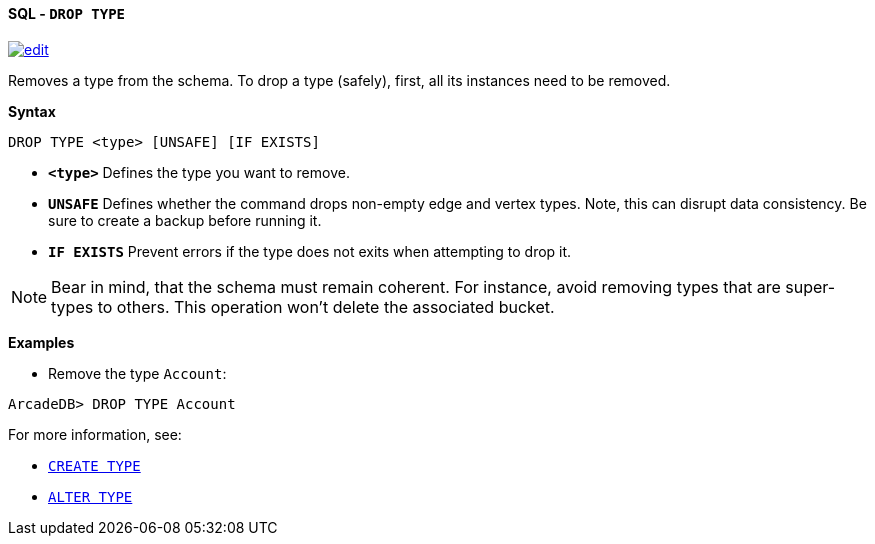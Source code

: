 [[sql-drop-type]]
[discrete]
==== SQL - `DROP TYPE`
image:../images/edit.png[link="https://github.com/ArcadeData/arcadedb-docs/blob/main/src/main/asciidoc/query-languages/sql/sql-drop-type.adoc" float=right]

Removes a type from the schema.
To drop a type (safely), first, all its instances need to be removed.

*Syntax*

[source,sql]
----
DROP TYPE <type> [UNSAFE] [IF EXISTS]

----

* *`&lt;type&gt;`* Defines the type you want to remove.
* *`UNSAFE`* Defines whether the command drops non-empty edge and vertex types.
Note, this can disrupt data consistency.
Be sure to create a backup before running it.
* *`IF EXISTS`* Prevent errors if the type does not exits when attempting to drop it.

NOTE: Bear in mind, that the schema must remain coherent.
For instance, avoid removing types that are super-types to others.
This operation won't delete the associated bucket.

*Examples*

* Remove the type `Account`:

----
ArcadeDB> DROP TYPE Account
----

For more information, see:

* <<sql-create-type,`CREATE TYPE`>>
* <<sql-alter-type,`ALTER TYPE`>>
